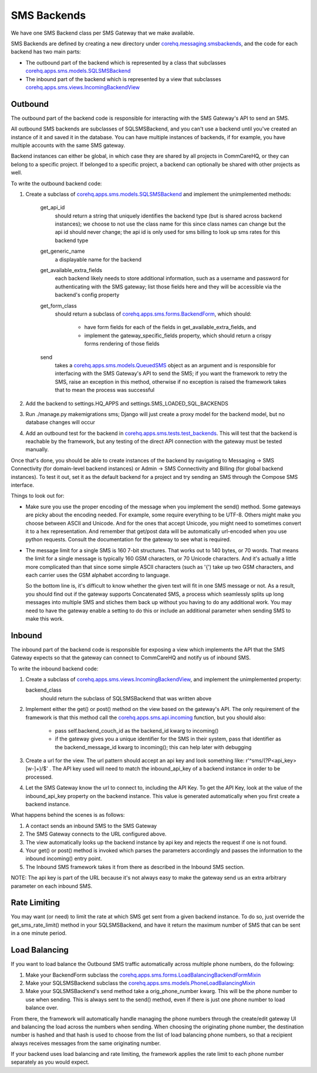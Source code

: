 SMS Backends
============

We have one SMS Backend class per SMS Gateway that we make available.

SMS Backends are defined by creating a new directory under `corehq.messaging.smsbackends <https://github.com/dimagi/commcare-hq/blob/master/corehq/messaging/smsbackends>`_,
and the code for each backend has two main parts:

* The outbound part of the backend which is represented by a class that subclasses
  `corehq.apps.sms.models.SQLSMSBackend <https://github.com/dimagi/commcare-hq/blob/master/corehq/apps/sms/models.py>`_

* The inbound part of the backend which is represented by a view that subclasses
  `corehq.apps.sms.views.IncomingBackendView <https://github.com/dimagi/commcare-hq/blob/master/corehq/apps/sms/views.py>`_


Outbound
^^^^^^^^

The outbound part of the backend code is responsible for interacting with the SMS Gateway's API to send
an SMS.

All outbound SMS backends are subclasses of SQLSMSBackend, and you can't use a backend until
you've created an instance of it and saved it in the database. You can have multiple instances of
backends, if for example, you have multiple accounts with the same SMS gateway.

Backend instances can either be global, in which case they are shared by all projects in CommCareHQ,
or they can belong to a specific project. If belonged to a specific project, a backend can optionally
be shared with other projects as well.

To write the outbound backend code:

#. Create a subclass of `corehq.apps.sms.models.SQLSMSBackend <https://github.com/dimagi/commcare-hq/blob/master/corehq/apps/sms/models.py>`_
   and implement the unimplemented methods:

    get_api_id
        should return a string that uniquely identifies the backend type (but is shared across backend instances);
        we choose to not use the class name for this since class names can change but the api id should never
        change; the api id is only used for sms billing to look up sms rates for this backend type
    get_generic_name
        a displayable name for the backend
    get_available_extra_fields
        each backend likely needs to store additional information, such as a username and password for
        authenticating with the SMS gateway; list those fields here and they will be accessible via the
        backend's config property
    get_form_class
        should return a subclass of `corehq.apps.sms.forms.BackendForm <https://github.com/dimagi/commcare-hq/blob/master/corehq/apps/sms/forms.py>`_,
        which should:

         * have form fields for each of the fields in get_available_extra_fields, and
         * implement the gateway_specific_fields property, which should return a crispy forms rendering of those fields
    send
        takes a `corehq.apps.sms.models.QueuedSMS <https://github.com/dimagi/commcare-hq/blob/master/corehq/apps/sms/models.py>`_
        object as an argument and is responsible for interfacing with the SMS Gateway's API to send the SMS; if you want the
        framework to retry the SMS, raise an exception in this method, otherwise if no exception is raised the framework takes
        that to mean the process was successful

#. Add the backend to settings.HQ_APPS and settings.SMS_LOADED_SQL_BACKENDS

#. Run ./manage.py makemigrations sms; Django will just create a proxy model for the backend model, but no database changes will occur

#. Add an outbound test for the backend in `corehq.apps.sms.tests.test_backends <https://github.com/dimagi/commcare-hq/blob/master/corehq/apps/sms/tests/test_backends.py>`_.
   This will test that the backend is reachable by the framework, but any testing of the direct API connection with the gateway
   must be tested manually.

Once that's done, you should be able to create instances of the backend by navigating to Messaging -> SMS
Connectivity (for domain-level backend instances) or Admin -> SMS Connectivity and Billing (for global backend
instances). To test it out, set it as the default backend for a project and try sending an SMS through the Compose
SMS interface.

Things to look out for:

* Make sure you use the proper encoding of the message when you implement the send() method. Some gateways are
  picky about the encoding needed. For example, some require everything to be UTF-8. Others might make you choose
  between ASCII and Unicode. And for the ones that accept Unicode, you might need to sometimes convert it to a
  hex representation. And remember that get/post data will be automatically url-encoded when you use python
  requests. Consult the documentation for the gateway to see what is required.

* The message limit for a single SMS is 160 7-bit structures. That works out to 140 bytes, or 70 words.
  That means the limit for a single message is typically 160 GSM characters, or 70 Unicode characters. And it's
  actually a little more complicated than that since some simple ASCII characters (such as '{') take up two GSM
  characters, and each carrier uses the GSM alphabet according to language.

  So the bottom line is, it's difficult to know whether the given text will fit in one SMS message or not.
  As a result, you should find out if the gateway supports Concatenated SMS, a process which seamlessly
  splits up long messages into multiple SMS and stiches them back up without you having to do any additional
  work. You may need to have the gateway enable a setting to do this or include an additional parameter when
  sending SMS to make this work.

Inbound
^^^^^^^

The inbound part of the backend code is responsible for exposing a view which implements the API that the SMS
Gateway expects so that the gateway can connect to CommCareHQ and notify us of inbound SMS.

To write the inbound backend code:

#. Create a subclass of `corehq.apps.sms.views.IncomingBackendView <https://github.com/dimagi/commcare-hq/blob/master/corehq/apps/sms/views.py>`_,
   and implement the unimplemented property:

   backend_class
       should return the subclass of SQLSMSBackend that was written above

#. Implement either the get() or post() method on the view based on the gateway's API. The only requirement of
   the framework is that this method call the `corehq.apps.sms.api.incoming <https://github.com/dimagi/commcare-hq/blob/master/corehq/apps/sms/api.py>`_
   function, but you should also:

    * pass self.backend_couch_id as the backend_id kwarg to incoming()
    * if the gateway gives you a unique identifier for the SMS in their system, pass that identifier as the
      backend_message_id kwarg to incoming(); this can help later with debugging

#. Create a url for the view. The url pattern should accept an api key and look something like:
   r'^sms/(?P<api_key>[\w-]+)/$' . The API key used will need to match the inbound_api_key of a backend instance
   in order to be processed.

#. Let the SMS Gateway know the url to connect to, including the API Key. To get the API Key, look at the
   value of the inbound_api_key property on the backend instance. This value is generated automatically when you
   first create a backend instance.

What happens behind the scenes is as follows:

#. A contact sends an inbound SMS to the SMS Gateway

#. The SMS Gateway connects to the URL configured above.

#. The view automatically looks up the backend instance by api key and rejects the request if one is not found.

#. Your get() or post() method is invoked which parses the parameters accordingly and passes the information to
   the inbound incoming() entry point.

#. The Inbound SMS framework takes it from there as described in the Inbound SMS section.

NOTE: The api key is part of the URL because it's not always easy to make the gateway send us an extra arbitrary
parameter on each inbound SMS.

Rate Limiting
^^^^^^^^^^^^^

You may want (or need) to limit the rate at which SMS get sent from a given backend instance. To do so, just
override the get_sms_rate_limit() method in your SQLSMSBackend, and have it return the maximum number of SMS
that can be sent in a one minute period.

Load Balancing
^^^^^^^^^^^^^^

If you want to load balance the Outbound SMS traffic automatically across multiple phone numbers, do the following:

#. Make your BackendForm subclass the `corehq.apps.sms.forms.LoadBalancingBackendFormMixin <https://github.com/dimagi/commcare-hq/blob/master/corehq/apps/sms/forms.py>`_

#. Make your SQLSMSBackend subclass the `corehq.apps.sms.models.PhoneLoadBalancingMixin <https://github.com/dimagi/commcare-hq/blob/master/corehq/apps/sms/models.py>`_

#. Make your SQLSMSBackend's send method take a orig_phone_number kwarg. This will be the phone number to use when
   sending. This is always sent to the send() method, even if there is just one phone number to load balance over.

From there, the framework will automatically handle managing the phone numbers through the create/edit gateway UI
and balancing the load across the numbers when sending. When choosing the originating phone number, the
destination number is hashed and that hash is used to choose from the list of load balancing phone numbers, so that
a recipient always receives messages from the same originating number.

If your backend uses load balancing and rate limiting, the framework applies the rate limit to each phone number
separately as you would expect.
